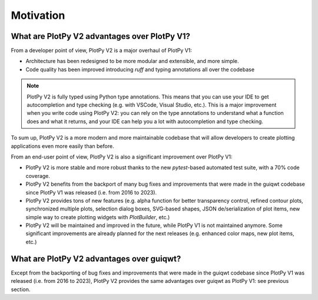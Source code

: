 .. _motivation:

Motivation
==========

What are PlotPy V2 advantages over PlotPy V1?
---------------------------------------------

From a developer point of view, PlotPy V2 is a major overhaul of PlotPy V1:

* Architecture has been redesigned to be more modular and extensible, and more simple.
* Code quality has been improved introducing `ruff` and typing annotations
  all over the codebase

.. note::
    PlotPy V2 is fully typed using Python type annotations.
    This means that you can use your IDE to get autocompletion and type checking
    (e.g. with VSCode, Visual Studio, etc.).
    This is a major improvement when you write code using PlotPy V2:
    you can rely on the type annotations to understand what a function does
    and what it returns, and your IDE can help you a lot with autocompletion
    and type checking.

To sum up, PlotPy V2 is a more modern and more maintainable codebase that will
allow developers to create plotting applications even more easily than before.

From an end-user point of view, PlotPy V2 is also a significant improvement over
PlotPy V1:

* PlotPy V2 is more stable and more robust thanks to the new `pytest`-based
  automated test suite, with a 70% code coverage.

* PlotPy V2 benefits from the backport of many bug fixes and improvements
  that were made in the guiqwt codebase since PlotPy V1 was released (i.e. from
  2016 to 2023).

* PlotPy V2 provides tons of new features (e.g. alpha function for better transparency
  control, refined contour plots, synchronized multiple plots, selection dialog boxes,
  SVG-based shapes, JSON de/serialization of plot items, new simple way to create
  plotting widgets with `PlotBuilder`, etc.)

* PlotPy V2 will be maintained and improved in the future, while PlotPy V1 is not
  maintained anymore. Some significant improvements are already planned for the
  next releases (e.g. enhanced color maps, new plot items, etc.)

What are PlotPy V2 advantages over guiqwt?
------------------------------------------

Except from the backporting of bug fixes and improvements that were made in the
guiqwt codebase since PlotPy V1 was released (i.e. from 2016 to 2023), PlotPy V2
provides the same advantages over guiqwt as PlotPy V1: see previous section.